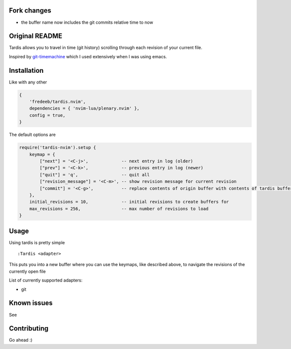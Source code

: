 .. image:: ./assets/tardis.webp

Fork changes
============

- the buffer name now includes the git commits relative time to now

Original README
===============

Tardis allows you to travel in time (git history) scrolling through each
revision of your current file.

Inspired by
`git-timemachine <https://github.com/emacsmirror/git-timemachine>`__
which I used extensively when I was using emacs.

Installation
============

Like with any other

.. code:: lua

   {
       'fredeeb/tardis.nvim',
       dependencies = { 'nvim-lua/plenary.nvim' },
       config = true,
   }

The default options are

.. code:: lua

    require('tardis-nvim').setup {
        keymap = {
            ["next"] = '<C-j>',             -- next entry in log (older)
            ["prev"] = '<C-k>',             -- previous entry in log (newer)
            ["quit"] = 'q',                 -- quit all
            ["revision_message"] = '<C-m>', -- show revision message for current revision
            ["commit"] = '<C-g>',           -- replace contents of origin buffer with contents of tardis buffer
        },
        initial_revisions = 10,             -- initial revisions to create buffers for
        max_revisions = 256,                -- max number of revisions to load
    }

Usage
=====

Using tardis is pretty simple

::

   :Tardis <adapter>

This puts you into a new buffer where you can use the keymaps, like
described above, to navigate the revisions of the currently open file

List of currently supported adapters:

* git

Known issues
============

See |issues|

Contributing
============

Go ahead :)

.. |issues| image:: https://github.com/FredeEB/tardis.nvim/issues
